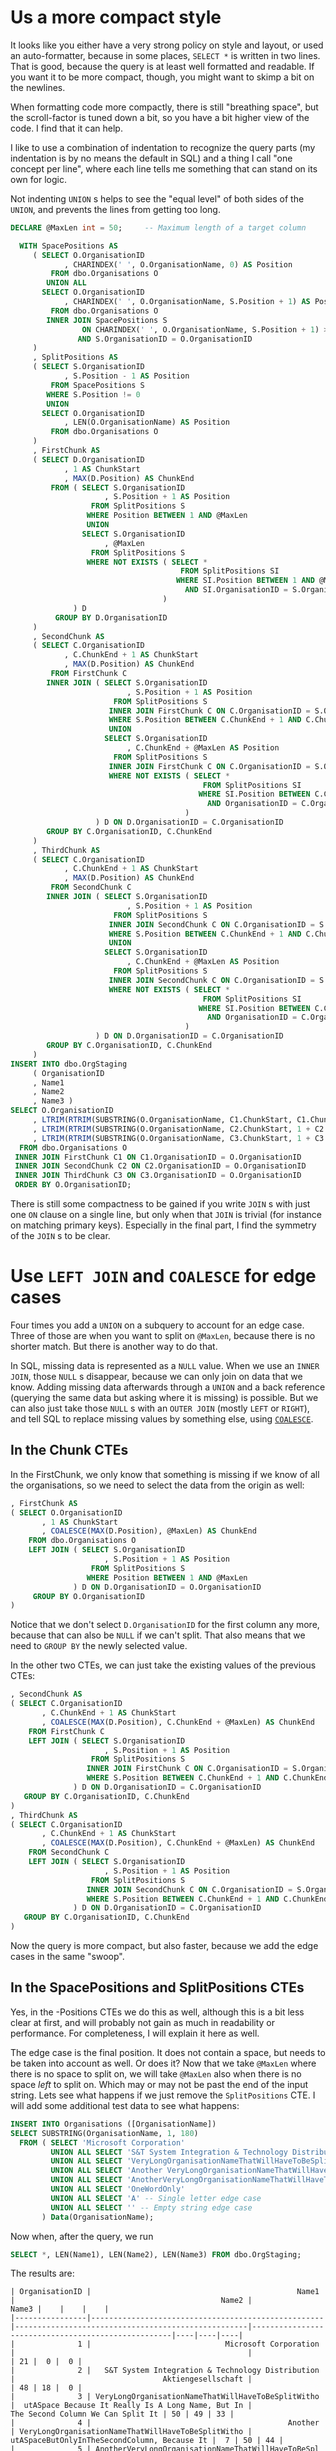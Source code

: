 #+OPTIONS: toc:nil ^:{}

* Us a more compact style

It looks like you either have a very strong policy on style and
layout, or used an auto-formatter, because in some places, =SELECT *=
is written in two lines.  That is good, because the query is at least
well formatted and readable.  If you want it to be more compact,
though, you might want to skimp a bit on the newlines.

When formatting code more compactly, there is still "breathing space",
but the scroll-factor is tuned down a bit, so you have a bit higher
view of the code.  I find that it can help.

I like to use a combination of indentation to recognize the query
parts (my indentation is by no means the default in SQL) and a thing I
call "one concept per line", where each line tells me something that
can stand on its own for logic.

Not indenting =UNION= s helps to see the "equal level" of both sides of
the =UNION=, and prevents the lines from getting too long.

#+BEGIN_SRC sql
  DECLARE @MaxLen int = 50;     -- Maximum length of a target column

    WITH SpacePositions AS
       ( SELECT O.OrganisationID
              , CHARINDEX(' ', O.OrganisationName, 0) AS Position
           FROM dbo.Organisations O
          UNION ALL
         SELECT O.OrganisationID
              , CHARINDEX(' ', O.OrganisationName, S.Position + 1) AS Position
           FROM dbo.Organisations O
          INNER JOIN SpacePositions S
                  ON CHARINDEX(' ', O.OrganisationName, S.Position + 1) > S.Position
                 AND S.OrganisationID = O.OrganisationID
       )
       , SplitPositions AS
       ( SELECT S.OrganisationID
              , S.Position - 1 AS Position
           FROM SpacePositions S
          WHERE S.Position != 0
          UNION
         SELECT O.OrganisationID
              , LEN(O.OrganisationName) AS Position
           FROM dbo.Organisations O
       )
       , FirstChunk AS
       ( SELECT D.OrganisationID
              , 1 AS ChunkStart
              , MAX(D.Position) AS ChunkEnd
           FROM ( SELECT S.OrganisationID
                       , S.Position + 1 AS Position
                    FROM SplitPositions S
                   WHERE Position BETWEEN 1 AND @MaxLen
                   UNION
                  SELECT S.OrganisationID
                       , @MaxLen
                    FROM SplitPositions S
                   WHERE NOT EXISTS ( SELECT *
                                        FROM SplitPositions SI
                                       WHERE SI.Position BETWEEN 1 AND @MaxLen
                                         AND SI.OrganisationID = S.OrganisationID
                                    )
                ) D
            GROUP BY D.OrganisationID
       )
       , SecondChunk AS
       ( SELECT C.OrganisationID
              , C.ChunkEnd + 1 AS ChunkStart
              , MAX(D.Position) AS ChunkEnd
           FROM FirstChunk C
          INNER JOIN ( SELECT S.OrganisationID
                            , S.Position + 1 AS Position
                         FROM SplitPositions S
                        INNER JOIN FirstChunk C ON C.OrganisationID = S.OrganisationID
                        WHERE S.Position BETWEEN C.ChunkEnd + 1 AND C.ChunkEnd + @MaxLen
                        UNION
                       SELECT S.OrganisationID
                            , C.ChunkEnd + @MaxLen AS Position
                         FROM SplitPositions S
                        INNER JOIN FirstChunk C ON C.OrganisationID = S.OrganisationID
                        WHERE NOT EXISTS ( SELECT *
                                             FROM SplitPositions SI
                                            WHERE SI.Position BETWEEN C.ChunkEnd + 1 AND C.ChunkEnd + @MaxLen
                                              AND OrganisationID = C.OrganisationID
                                         )
                     ) D ON D.OrganisationID = C.OrganisationID
          GROUP BY C.OrganisationID, C.ChunkEnd
       )
       , ThirdChunk AS
       ( SELECT C.OrganisationID
              , C.ChunkEnd + 1 AS ChunkStart
              , MAX(D.Position) AS ChunkEnd
           FROM SecondChunk C
          INNER JOIN ( SELECT S.OrganisationID
                            , S.Position + 1 AS Position
                         FROM SplitPositions S
                        INNER JOIN SecondChunk C ON C.OrganisationID = S.OrganisationID
                        WHERE S.Position BETWEEN C.ChunkEnd + 1 AND C.ChunkEnd + @MaxLen
                        UNION
                       SELECT S.OrganisationID
                            , C.ChunkEnd + @MaxLen AS Position
                         FROM SplitPositions S
                        INNER JOIN SecondChunk C ON C.OrganisationID = S.OrganisationID
                        WHERE NOT EXISTS ( SELECT *
                                             FROM SplitPositions SI
                                            WHERE SI.Position BETWEEN C.ChunkEnd + 1 AND C.ChunkEnd + @MaxLen
                                              AND OrganisationID = C.OrganisationID
                                         )
                     ) D ON D.OrganisationID = C.OrganisationID
          GROUP BY C.OrganisationID, C.ChunkEnd
       )
  INSERT INTO dbo.OrgStaging
       ( OrganisationID
       , Name1
       , Name2
       , Name3 )
  SELECT O.OrganisationID
       , LTRIM(RTRIM(SUBSTRING(O.OrganisationName, C1.ChunkStart, C1.ChunkEnd)))
       , LTRIM(RTRIM(SUBSTRING(O.OrganisationName, C2.ChunkStart, 1 + C2.ChunkEnd - C2.ChunkStart)))
       , LTRIM(RTRIM(SUBSTRING(O.OrganisationName, C3.ChunkStart, 1 + C3.ChunkEnd - C3.ChunkStart)))
    FROM dbo.Organisations O
   INNER JOIN FirstChunk C1 ON C1.OrganisationID = O.OrganisationID
   INNER JOIN SecondChunk C2 ON C2.OrganisationID = O.OrganisationID
   INNER JOIN ThirdChunk C3 ON C3.OrganisationID = O.OrganisationID
   ORDER BY O.OrganisationID;
#+END_SRC

There is still some compactness to be gained if you write =JOIN= s with
just one =ON= clause on a single line, but only when that =JOIN= is
trivial (for instance on matching primary keys).  Especially in the
final part, I find the symmetry of the =JOIN= s to be clear.

* Use =LEFT JOIN= and =COALESCE= for edge cases

   Four times you add a =UNION= on a subquery to account for an edge
   case.  Three of those are when you want to split on =@MaxLen=,
   because there is no shorter match.  But there is another way to do
   that.

   In SQL, missing data is represented as a =NULL= value.  When we use
   an =INNER JOIN=, those =NULL= s disappear, because we can only join
   on data that we know.  Adding missing data afterwards through a
   =UNION= and a back reference (querying the same data but asking
   where it is missing) is possible.  But we can also just take those
   =NULL= s with an =OUTER JOIN= (mostly =LEFT= or =RIGHT=), and tell
   SQL to replace missing values by something else, using [[https://msdn.microsoft.com/en-us/library/ms190349.aspx][=COALESCE=]].

** In the Chunk CTEs

    In the FirstChunk, we only know that something is missing if we know
    of all the organisations, so we need to select the data from the
    origin as well:

  #+BEGIN_SRC sql
         , FirstChunk AS
         ( SELECT O.OrganisationID
                , 1 AS ChunkStart
                , COALESCE(MAX(D.Position), @MaxLen) AS ChunkEnd
             FROM dbo.Organisations O
             LEFT JOIN ( SELECT S.OrganisationID
                              , S.Position + 1 AS Position
                           FROM SplitPositions S
                          WHERE Position BETWEEN 1 AND @MaxLen
                       ) D ON D.OrganisationID = O.OrganisationID
              GROUP BY O.OrganisationID
         )
  #+END_SRC

    Notice that we don't select =D.OrganisationID= for the first column
    any more, because that can also be =NULL= if we can't split.  That
    also means that we need to =GROUP BY= the newly selected value.

    In the other two CTEs, we can just take the existing values of the
    previous CTEs:

  #+BEGIN_SRC sql
         , SecondChunk AS
         ( SELECT C.OrganisationID
                , C.ChunkEnd + 1 AS ChunkStart
                , COALESCE(MAX(D.Position), C.ChunkEnd + @MaxLen) AS ChunkEnd
             FROM FirstChunk C
             LEFT JOIN ( SELECT S.OrganisationID
                              , S.Position + 1 AS Position
                           FROM SplitPositions S
                          INNER JOIN FirstChunk C ON C.OrganisationID = S.OrganisationID
                          WHERE S.Position BETWEEN C.ChunkEnd + 1 AND C.ChunkEnd + @MaxLen
                       ) D ON D.OrganisationID = C.OrganisationID
            GROUP BY C.OrganisationID, C.ChunkEnd
         )
         , ThirdChunk AS
         ( SELECT C.OrganisationID
                , C.ChunkEnd + 1 AS ChunkStart
                , COALESCE(MAX(D.Position), C.ChunkEnd + @MaxLen) AS ChunkEnd
             FROM SecondChunk C
             LEFT JOIN ( SELECT S.OrganisationID
                              , S.Position + 1 AS Position
                           FROM SplitPositions S
                          INNER JOIN SecondChunk C ON C.OrganisationID = S.OrganisationID
                          WHERE S.Position BETWEEN C.ChunkEnd + 1 AND C.ChunkEnd + @MaxLen
                       ) D ON D.OrganisationID = C.OrganisationID
            GROUP BY C.OrganisationID, C.ChunkEnd
         )
  #+END_SRC

  Now the query is more compact, but also faster, because we add the
  edge cases in the same "swoop".

** In the SpacePositions and SplitPositions CTEs

   Yes, in the -Positions CTEs we do this as well, although this is a
   bit less clear at first, and will probably not gain as much in
   readability or performance.  For completeness, I will explain it
   here as well.

   The edge case is the final position.  It does not contain a space,
   but needs to be taken into account as well.  Or does it?  Now that
   we take =@MaxLen= where there is no space to split on, we will take
   =@MaxLen= also when there is no space /left/ to split on.  Which
   may or may not be past the end of the input string.  Lets see what
   happens if we just remove the =SplitPositions= CTE.  I will add
   some additional test data to see what happens:

#+BEGIN_SRC sql
  INSERT INTO Organisations ([OrganisationName])
  SELECT SUBSTRING(OrganisationName, 1, 180)
    FROM ( SELECT 'Microsoft Corporation'
           UNION ALL SELECT 'S&T System Integration & Technology Distribution Aktiengesellschaft'
           UNION ALL SELECT 'VeryLongOrganisationNameThatWillHaveToBeSplitWithoutASpace Because It Really Is A Long Name, But In The Second Column We Can Split It'
           UNION ALL SELECT 'Another VeryLongOrganisationNameThatWillHaveToBeSplitWithoutASpaceButOnlyInTheSecondColumn, Because It Really Is A Long Name'
           UNION ALL SELECT 'AnotherVeryLongOrganisationNameThatWillHaveToBeSplitWithoutASpaceBecauseItReallyIsALongNameButNowItEvenExceedsTheLimitOfAllThreeColumnsWithAMaximumLenghtOf50Characters(WhichIsACombinedTotalOf150Characters)AndNowWeDon''tHaveAnythingToPutInTheLastBox'
           UNION ALL SELECT 'OneWordOnly'
           UNION ALL SELECT 'A' -- Single letter edge case
           UNION ALL SELECT '' -- Empty string edge case
         ) Data(OrganisationName);
#+END_SRC

  Now when, after the query, we run

#+BEGIN_SRC sql
  SELECT *, LEN(Name1), LEN(Name2), LEN(Name3) FROM dbo.OrgStaging;
#+END_SRC

  The results are:

#+BEGIN_EXAMPLE
| OrganisationID |                                              Name1 |                                              Name2 |                                              Name3 |    |    |    |
|----------------|----------------------------------------------------|----------------------------------------------------|----------------------------------------------------|----|----|----|
|              1 |                              Microsoft Corporation |                                                    |                                                    | 21 |  0 |  0 |
|              2 |   S&T System Integration & Technology Distribution |                                 Aktiengesellschaft |                                                    | 48 | 18 |  0 |
|              3 | VeryLongOrganisationNameThatWillHaveToBeSplitWitho |  utASpace Because It Really Is A Long Name, But In |                  The Second Column We Can Split It | 50 | 49 | 33 |
|              4 |                                            Another | VeryLongOrganisationNameThatWillHaveToBeSplitWitho |       utASpaceButOnlyInTheSecondColumn, Because It |  7 | 50 | 44 |
|              5 | AnotherVeryLongOrganisationNameThatWillHaveToBeSpl | itWithoutASpaceBecauseItReallyIsALongNameButNowItE | venExceedsTheLimitOfAllThreeColumnsWithAMaximumLen | 50 | 50 | 50 |
|              6 |                                        OneWordOnly |                                                    |                                                    | 11 |  0 |  0 |
|              7 |                                                  A |                                                    |                                                    |  1 |  0 |  0 |
|              8 |                                                    |                                                    |                                                    |  0 |  0 |  0 |
#+END_EXAMPLE

  Now lets remove the SplitPositions CTE, and add the =- 1= to the
  SpacePositions CTE.  Furthermore, we replace all references to
  SplitPositions to refer to SpacePositions (of course).

#+BEGIN_SRC sql
    WITH SpacePositions AS
       ( SELECT O.OrganisationID
              , CHARINDEX(' ', O.OrganisationName, 0) - 1 AS Position
           FROM dbo.Organisations O
          UNION ALL
         SELECT O.OrganisationID
              , CHARINDEX(' ', O.OrganisationName, S.Position + 2) - 1 AS Position
           FROM dbo.Organisations O
          INNER JOIN SpacePositions S
                  ON CHARINDEX(' ', O.OrganisationName, S.Position + 2) - 1 > S.Position
                 AND S.OrganisationID = O.OrganisationID
       )
       , FirstChunk AS
#+END_SRC

Which yields:

#+BEGIN_EXAMPLE
| OrganisationID |                                              Name1 |                                              Name2 |                                              Name3 |    |    |    |
|----------------|----------------------------------------------------|----------------------------------------------------|----------------------------------------------------|----|----|----|
|              1 |                                          Microsoft |                                        Corporation |                                                    |  9 | 11 |  0 |
|              2 |   S&T System Integration & Technology Distribution |                                 Aktiengesellschaft |                                                    | 48 | 18 |  0 |
|              3 | VeryLongOrganisationNameThatWillHaveToBeSplitWitho |  utASpace Because It Really Is A Long Name, But In |                     The Second Column We Can Split | 50 | 49 | 30 |
|              4 |                                            Another | VeryLongOrganisationNameThatWillHaveToBeSplitWitho |       utASpaceButOnlyInTheSecondColumn, Because It |  7 | 50 | 44 |
|              5 | AnotherVeryLongOrganisationNameThatWillHaveToBeSpl | itWithoutASpaceBecauseItReallyIsALongNameButNowItE | venExceedsTheLimitOfAllThreeColumnsWithAMaximumLen | 50 | 50 | 50 |
|              6 |                                        OneWordOnly |                                                    |                                                    | 11 |  0 |  0 |
|              7 |                                                  A |                                                    |                                                    |  1 |  0 |  0 |
|              8 |                                                    |                                                    |                                                    |  0 |  0 |  0 |
#+END_EXAMPLE

Looks good to me :)
